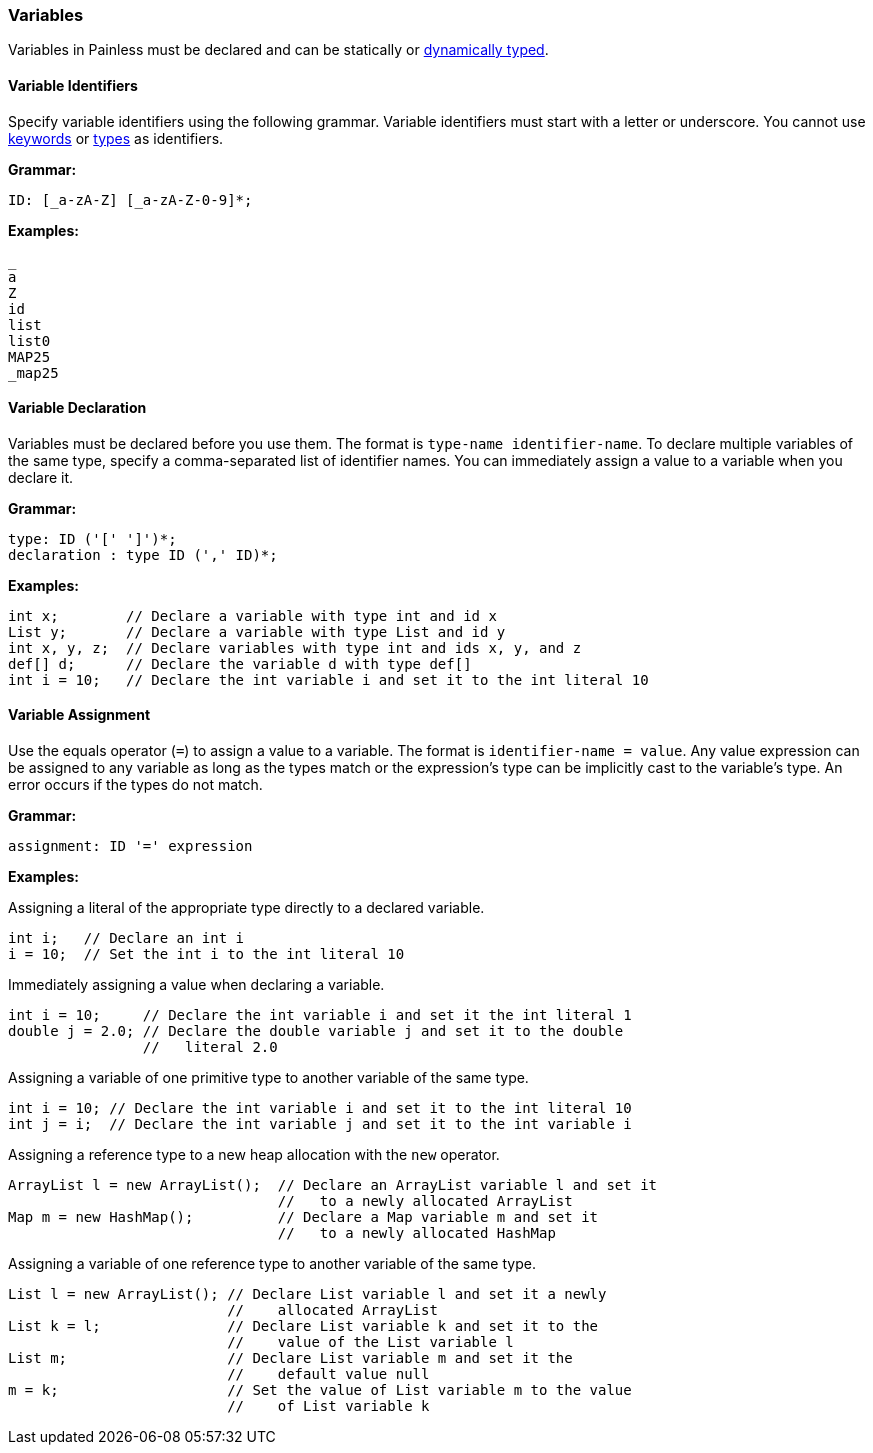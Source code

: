[[variables]]
=== Variables

Variables in Painless must be declared and can be statically or <<dynamic-types,
dynamically typed>>.

[[variable-identifiers]]
==== Variable Identifiers

Specify variable identifiers using the following grammar. Variable identifiers
must start with a letter or underscore. You cannot use <<keywords, keywords>> or
<<types, types>> as identifiers.

*Grammar:*
[source,ANTLR4]
----
ID: [_a-zA-Z] [_a-zA-Z-0-9]*;
----

*Examples:*
[source,Java]
----
_
a
Z
id
list
list0
MAP25
_map25
----

[[variable-declaration]]
==== Variable Declaration

Variables must be declared before you use them. The format is `type-name
identifier-name`. To declare multiple variables of the same type, specify a
comma-separated list of identifier names. You can immediately assign a value to
a variable when you declare it.

*Grammar:*
[source,ANTLR4]
----
type: ID ('[' ']')*;
declaration : type ID (',' ID)*;
----

*Examples:*
[source,Java]
----
int x;        // Declare a variable with type int and id x
List y;       // Declare a variable with type List and id y
int x, y, z;  // Declare variables with type int and ids x, y, and z
def[] d;      // Declare the variable d with type def[]
int i = 10;   // Declare the int variable i and set it to the int literal 10
----

[[variable-assignment]]
==== Variable Assignment

Use the equals operator (`=`) to assign a value to a variable. The format is
`identifier-name = value`. Any value expression can be assigned to any variable
as long as the types match or the expression's type can be implicitly cast to
the variable's type. An error occurs if the types do not match.

*Grammar:*
[source,ANTLR4]
----
assignment: ID '=' expression
----


*Examples:*

Assigning a literal of the appropriate type directly to a declared variable.

[source,Java]
----
int i;   // Declare an int i
i = 10;  // Set the int i to the int literal 10
----

Immediately assigning a value when declaring a variable. 

[source,Java]
----
int i = 10;     // Declare the int variable i and set it the int literal 1
double j = 2.0; // Declare the double variable j and set it to the double
                //   literal 2.0
----

Assigning a variable of one primitive type to another variable of the same
type.

[source,Java]
----
int i = 10; // Declare the int variable i and set it to the int literal 10
int j = i;  // Declare the int variable j and set it to the int variable i
----

Assigning a reference type to a new heap allocation with the `new` operator.

[source,Java]
----
ArrayList l = new ArrayList();  // Declare an ArrayList variable l and set it
                                //   to a newly allocated ArrayList
Map m = new HashMap();          // Declare a Map variable m and set it
                                //   to a newly allocated HashMap
----

Assigning a variable of one reference type to another variable of the same type.

[source,Java]
----
List l = new ArrayList(); // Declare List variable l and set it a newly
                          //    allocated ArrayList
List k = l;               // Declare List variable k and set it to the
                          //    value of the List variable l
List m;                   // Declare List variable m and set it the
                          //    default value null
m = k;                    // Set the value of List variable m to the value
                          //    of List variable k
----
